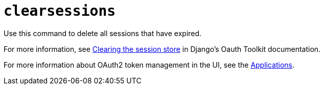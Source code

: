 :_mod-docs-content-type: REFERENCE

[id="ref-controller-clear-sessions"]

= `clearsessions`

[role="_abstract"]

Use this command to delete all sessions that have expired. 

For more information, see link:https://docs.djangoproject.com/en/4.2/topics/http/sessions/#clearing-the-session-store[Clearing the session store] in Django's Oauth Toolkit documentation.

For more information about OAuth2 token management in the UI, see the xref:assembly-controller-applications[Applications].
